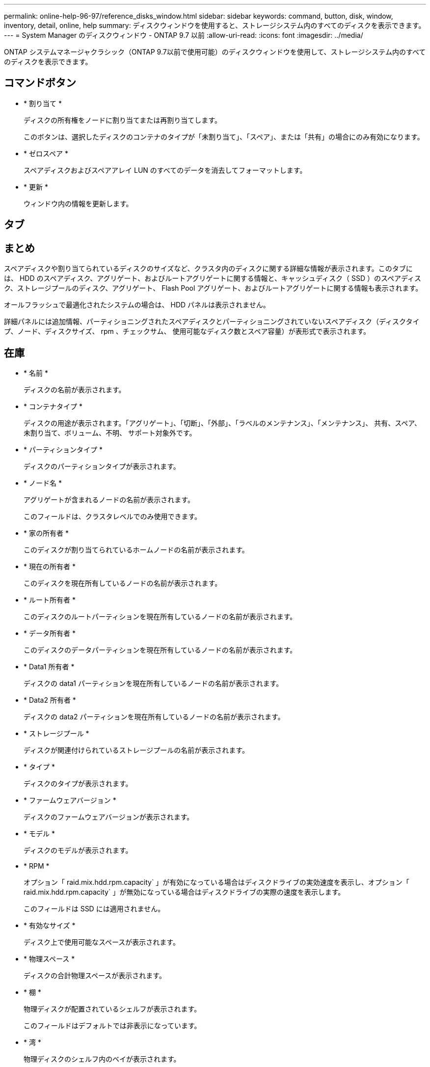 ---
permalink: online-help-96-97/reference_disks_window.html 
sidebar: sidebar 
keywords: command, button, disk, window, inventory, detail, online, help 
summary: ディスクウィンドウを使用すると、ストレージシステム内のすべてのディスクを表示できます。 
---
= System Manager のディスクウィンドウ - ONTAP 9.7 以前
:allow-uri-read: 
:icons: font
:imagesdir: ../media/


[role="lead"]
ONTAP システムマネージャクラシック（ONTAP 9.7以前で使用可能）のディスクウィンドウを使用して、ストレージシステム内のすべてのディスクを表示できます。



== コマンドボタン

* * 割り当て *
+
ディスクの所有権をノードに割り当てまたは再割り当てします。

+
このボタンは、選択したディスクのコンテナのタイプが「未割り当て」、「スペア」、または「共有」の場合にのみ有効になります。

* * ゼロスペア *
+
スペアディスクおよびスペアアレイ LUN のすべてのデータを消去してフォーマットします。

* * 更新 *
+
ウィンドウ内の情報を更新します。





== タブ



== まとめ

スペアディスクや割り当てられているディスクのサイズなど、クラスタ内のディスクに関する詳細な情報が表示されます。このタブには、 HDD のスペアディスク、アグリゲート、およびルートアグリゲートに関する情報と、キャッシュディスク（ SSD ）のスペアディスク、ストレージプールのディスク、アグリゲート、 Flash Pool アグリゲート、およびルートアグリゲートに関する情報も表示されます。

オールフラッシュで最適化されたシステムの場合は、 HDD パネルは表示されません。

詳細パネルには追加情報、パーティショニングされたスペアディスクとパーティショニングされていないスペアディスク（ディスクタイプ、ノード、ディスクサイズ、 rpm 、チェックサム、 使用可能なディスク数とスペア容量）が表形式で表示されます。



== 在庫

* * 名前 *
+
ディスクの名前が表示されます。

* * コンテナタイプ *
+
ディスクの用途が表示されます。「アグリゲート」、「切断」、「外部」、「ラベルのメンテナンス」、「メンテナンス」、 共有、スペア、未割り当て、ボリューム、不明、 サポート対象外です。

* * パーティションタイプ *
+
ディスクのパーティションタイプが表示されます。

* * ノード名 *
+
アグリゲートが含まれるノードの名前が表示されます。

+
このフィールドは、クラスタレベルでのみ使用できます。

* * 家の所有者 *
+
このディスクが割り当てられているホームノードの名前が表示されます。

* * 現在の所有者 *
+
このディスクを現在所有しているノードの名前が表示されます。

* * ルート所有者 *
+
このディスクのルートパーティションを現在所有しているノードの名前が表示されます。

* * データ所有者 *
+
このディスクのデータパーティションを現在所有しているノードの名前が表示されます。

* * Data1 所有者 *
+
ディスクの data1 パーティションを現在所有しているノードの名前が表示されます。

* * Data2 所有者 *
+
ディスクの data2 パーティションを現在所有しているノードの名前が表示されます。

* * ストレージプール *
+
ディスクが関連付けられているストレージプールの名前が表示されます。

* * タイプ *
+
ディスクのタイプが表示されます。

* * ファームウェアバージョン *
+
ディスクのファームウェアバージョンが表示されます。

* * モデル *
+
ディスクのモデルが表示されます。

* * RPM *
+
オプション「 raid.mix.hdd.rpm.capacity` 」が有効になっている場合はディスクドライブの実効速度を表示し、オプション「 raid.mix.hdd.rpm.capacity` 」が無効になっている場合はディスクドライブの実際の速度を表示します。

+
このフィールドは SSD には適用されません。

* * 有効なサイズ *
+
ディスク上で使用可能なスペースが表示されます。

* * 物理スペース *
+
ディスクの合計物理スペースが表示されます。

* * 棚 *
+
物理ディスクが配置されているシェルフが表示されます。

+
このフィールドはデフォルトでは非表示になっています。

* * 湾 *
+
物理ディスクのシェルフ内のベイが表示されます。

+
このフィールドはデフォルトでは非表示になっています。

* * プール *
+
選択したディスクが割り当てられているプールの名前が表示されます。

+
このフィールドはデフォルトでは非表示になっています。

* * チェックサム *
+
チェックサムのタイプが表示されます。

+
このフィールドはデフォルトでは非表示になっています。

* * キャリア ID *
+
指定したマルチディスクキャリア内のディスクに関する情報を示します。ID の値は 64 ビットです。

+
このフィールドはデフォルトでは非表示になっています。





== インベントリの詳細領域

インベントリタブの下の領域には、アグリゲートまたはボリュームに関する情報（該当する場合）、ベンダー ID 、初期化の状態（割合）、ディスクのシリアル番号、障害が発生したディスクのエラーの詳細など、選択したディスクに関する詳細情報が表示されます。共有ディスクの場合、インベントリの詳細領域には、ルートアグリゲートとルート以外のアグリゲートを含むすべてのアグリゲートの名前が表示されます。

* 関連情報 *

xref:task_viewing_disk_information.adoc[ディスク情報を表示しています]

